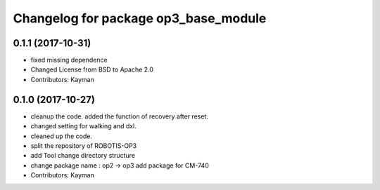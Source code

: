 ^^^^^^^^^^^^^^^^^^^^^^^^^^^^^^^^^^^^^
Changelog for package op3_base_module
^^^^^^^^^^^^^^^^^^^^^^^^^^^^^^^^^^^^^

0.1.1 (2017-10-31)
-----------
* fixed missing dependence
* Changed License from BSD to Apache 2.0
* Contributors: Kayman

0.1.0 (2017-10-27)
-----------
* cleanup the code.
  added the function of recovery after reset.
* changed setting for walking and dxl.
* cleaned up the code.
* split the repository of ROBOTIS-OP3
* add Tool
  change directory structure
* change package name : op2 -> op3
  add package for CM-740
* Contributors: Kayman

